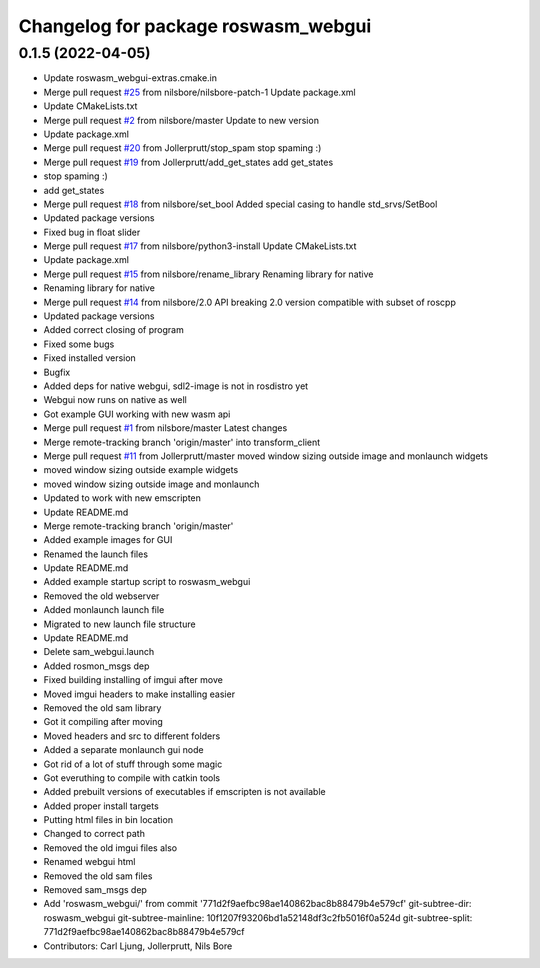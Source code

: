 ^^^^^^^^^^^^^^^^^^^^^^^^^^^^^^^^^^^^
Changelog for package roswasm_webgui
^^^^^^^^^^^^^^^^^^^^^^^^^^^^^^^^^^^^

0.1.5 (2022-04-05)
------------------
* Update roswasm_webgui-extras.cmake.in
* Merge pull request `#25 <https://github.com/nilsbore/roswasm_suite/issues/25>`_ from nilsbore/nilsbore-patch-1
  Update package.xml
* Update CMakeLists.txt
* Merge pull request `#2 <https://github.com/nilsbore/roswasm_suite/issues/2>`_ from nilsbore/master
  Update to new version
* Update package.xml
* Merge pull request `#20 <https://github.com/nilsbore/roswasm_suite/issues/20>`_ from Jollerprutt/stop_spam
  stop spaming :)
* Merge pull request `#19 <https://github.com/nilsbore/roswasm_suite/issues/19>`_ from Jollerprutt/add_get_states
  add get_states
* stop spaming :)
* add get_states
* Merge pull request `#18 <https://github.com/nilsbore/roswasm_suite/issues/18>`_ from nilsbore/set_bool
  Added special casing to handle std_srvs/SetBool
* Updated package versions
* Fixed bug in float slider
* Merge pull request `#17 <https://github.com/nilsbore/roswasm_suite/issues/17>`_ from nilsbore/python3-install
  Update CMakeLists.txt
* Update package.xml
* Merge pull request `#15 <https://github.com/nilsbore/roswasm_suite/issues/15>`_ from nilsbore/rename_library
  Renaming library for native
* Renaming library for native
* Merge pull request `#14 <https://github.com/nilsbore/roswasm_suite/issues/14>`_ from nilsbore/2.0
  API breaking 2.0 version compatible with subset of roscpp
* Updated package versions
* Added correct closing of program
* Fixed some bugs
* Fixed installed version
* Bugfix
* Added deps for native webgui, sdl2-image is not in rosdistro yet
* Webgui now runs on native as well
* Got example GUI working with new wasm api
* Merge pull request `#1 <https://github.com/nilsbore/roswasm_suite/issues/1>`_ from nilsbore/master
  Latest changes
* Merge remote-tracking branch 'origin/master' into transform_client
* Merge pull request `#11 <https://github.com/nilsbore/roswasm_suite/issues/11>`_ from Jollerprutt/master
  moved window sizing outside image and monlaunch widgets
* moved window sizing outside example widgets
* moved window sizing outside image and monlaunch
* Updated to work with new emscripten
* Update README.md
* Merge remote-tracking branch 'origin/master'
* Added example images for GUI
* Renamed the launch files
* Update README.md
* Added example startup script to roswasm_webgui
* Removed the old webserver
* Added monlaunch launch file
* Migrated to new launch file structure
* Update README.md
* Delete sam_webgui.launch
* Added rosmon_msgs dep
* Fixed building installing of imgui after move
* Moved imgui headers to make installing easier
* Removed the old sam library
* Got it compiling after moving
* Moved headers and src to different folders
* Added a separate monlaunch gui node
* Got rid of a lot of stuff through some magic
* Got everuthing to compile with catkin tools
* Added prebuilt versions of executables if emscripten is not available
* Added proper install targets
* Putting html files in bin location
* Changed to correct path
* Removed the old imgui files also
* Renamed webgui html
* Removed the old sam files
* Removed sam_msgs dep
* Add 'roswasm_webgui/' from commit '771d2f9aefbc98ae140862bac8b88479b4e579cf'
  git-subtree-dir: roswasm_webgui
  git-subtree-mainline: 10f1207f93206bd1a52148df3c2fb5016f0a524d
  git-subtree-split: 771d2f9aefbc98ae140862bac8b88479b4e579cf
* Contributors: Carl Ljung, Jollerprutt, Nils Bore
